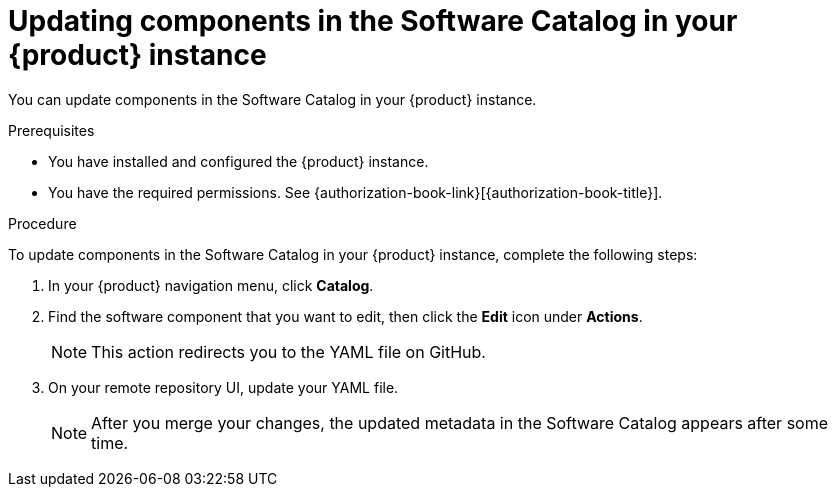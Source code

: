 // Module included in the following assemblies:
//
// * assemblies/assembly-about-software-catalogs.adoc

:_mod-docs-content-type: PROCEDURE
[id="proc-updating-components-in-the-software-catalog_{context}"]
= Updating components in the Software Catalog in your {product} instance

You can update components in the Software Catalog in your {product} instance.

.Prerequisites

* You have installed and configured the {product} instance.
* You have the required permissions. See {authorization-book-link}[{authorization-book-title}].

.Procedure

To update components in the Software Catalog in your {product} instance, complete the following steps:

. In your {product} navigation menu, click *Catalog*.
. Find the software component that you want to edit, then click the *Edit* icon under *Actions*.

+
[NOTE]
====
This action redirects you to the YAML file on GitHub.
====

. On your remote repository UI, update your YAML file.

+
[NOTE]
====
After you merge your changes, the updated metadata in the Software Catalog appears after some time.
====
